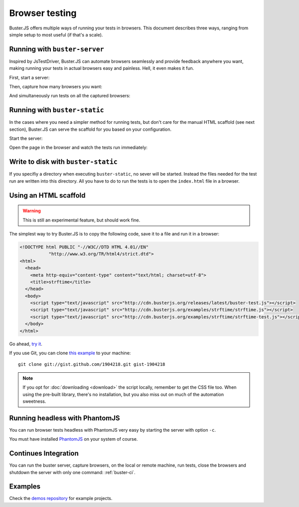 .. highlight:: html
.. _browser-testing:

===============
Browser testing
===============

Buster.JS offers multiple ways of running your tests in browsers. This
document describes three ways, ranging from simple setup to most useful (if
that's a scale).


Running with ``buster-server``
==============================

Inspired by JsTestDriver, Buster.JS can automate browsers seamlessly and
provide feedback anywhere you want, making running your tests in actual
browsers easy and painless. Hell, it even makes it fun.

First, start a server:

.. image:: _static/overview/buster-server-start.png
    :width: 633
    :height: 382

Then, capture how many browsers you want:

.. image:: _static/overview/buster-server-capture-firefox.png
    :width: 827
    :height: 339

And simultaneously run tests on all the captured browsers:

.. image:: _static/overview/buster-test-run-browsers.png
    :width: 633
    :height: 382


Running with ``buster-static``
==============================

In the cases where you need a simpler method for running tests, but don't care
for the manual HTML scaffold (see next section), Buster.JS can serve the
scaffold for you based on your configuration.

Start the server:

.. image:: /_static/overview/buster-static-start.png
    :width: 697
    :height: 355

Open the page in the browser and watch the tests run immediately:

.. image:: /_static/overview/buster-static-success.png
    :width: 697
    :height: 470

Write to disk with ``buster-static``
====================================

If you specifiy a directory when executing ``buster-static``, no sever will be started.
Instead the files needed for the test run are written into this directory.
All you have to do to run the tests is to open the ``index.html`` file in a browser.

.. image:: /_static/overview/writeToDisk.png
    :width: 697
    :height: 355


Using an HTML scaffold
======================

.. warning::

    This is still an experimental feature, but should work fine.

The simplest way to try Buster.JS is to copy the following code, save it to a
file and run it in a browser:

.. code-block:: html

    <!DOCTYPE html PUBLIC "-//W3C//DTD HTML 4.01//EN"
               "http://www.w3.org/TR/html4/strict.dtd">
    <html>
      <head>
        <meta http-equiv="content-type" content="text/html; charset=utf-8">
        <title>strftime</title>
      </head>
      <body>
        <script type="text/javascript" src="http://cdn.busterjs.org/releases/latest/buster-test.js"></script>
        <script type="text/javascript" src="http://cdn.busterjs.org/examples/strftime/strftime.js"></script>
        <script type="text/javascript" src="http://cdn.busterjs.org/examples/strftime/strftime-test.js"></script>
      </body>
    </html>

Go ahead, `try it <http://cdn.busterjs.org/examples/strftime/>`_.

If you use Git, you can clone `this example <https://gist.github.com/1904218>`_
to your machine::

    git clone git://gist.github.com/1904218.git gist-1904218

.. note::

    If you opt for :doc:`downloading <download>` the script locally, remember
    to get the CSS file too. When using the pre-built library, there's no
    installation, but you also miss out on much of the automation sweetness.


Running headless with PhantomJS
===============================

You can run browser tests headless with PhantomJS very easy by starting the server with option ``-c``.

.. image:: /_static/overview/headless-browser.png
    :width: 697
    :height: 355

You must have installed `PhantomJS <http://phantomjs.org//>`_ on your system of course.


Continues Integration
=====================

You can run the buster server, capture browsers, on the local or remote machine, run tests,
close the browsers and shutdown the server with only one command: :ref:`buster-ci`. 


Examples
========

Check the `demos repository <https://github.com/busterjs/demos>`_ for example projects.



